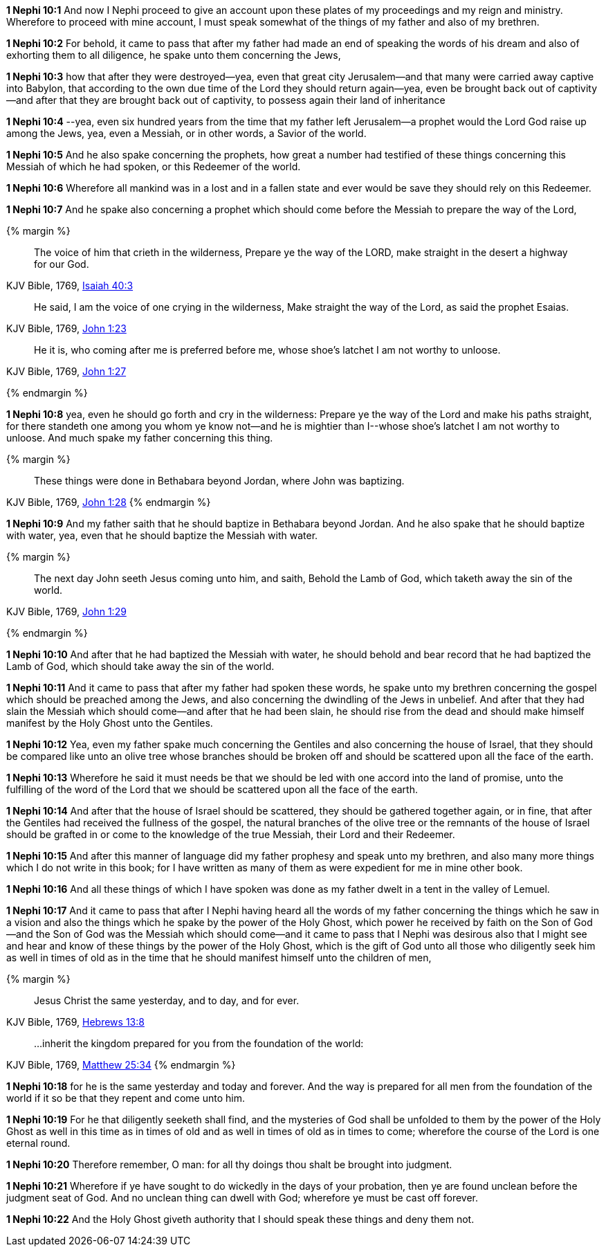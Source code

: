 *1 Nephi 10:1* And now I Nephi proceed to give an account upon these plates of my proceedings and my reign and ministry. Wherefore to proceed with mine account, I must speak somewhat of the things of my father and also of my brethren.

*1 Nephi 10:2* For behold, it came to pass that after my father had made an end of speaking the words of his dream and also of exhorting them to all diligence, he spake unto them concerning the Jews,

*1 Nephi 10:3* how that after they were destroyed--yea, even that great city Jerusalem--and that many were carried away captive into Babylon, that according to the own due time of the Lord they should return again--yea, even be brought back out of captivity--and after that they are brought back out of captivity, to possess again their land of inheritance

*1 Nephi 10:4* --yea, even six hundred years from the time that my father left Jerusalem--a prophet would the Lord God raise up among the Jews, yea, even a Messiah, or in other words, a Savior of the world.

*1 Nephi 10:5* And he also spake concerning the prophets, how great a number had testified of these things concerning this Messiah of which he had spoken, or this Redeemer of the world.

*1 Nephi 10:6* Wherefore all mankind was in a lost and in a fallen state and ever would be save they should rely on this Redeemer.

*1 Nephi 10:7* And he spake also concerning a prophet which should come before the Messiah to prepare the way of the Lord,

{% margin %}
____
The voice of him that [highlight]#crieth in the wilderness, Prepare ye the way of the LORD, make straight# in the desert a highway for our God.
____

[small]#KJV Bible, 1769, http://www.kingjamesbibleonline.org/Isaiah-Chapter-40/[Isaiah 40:3]#

____
He said, I am the voice of [highlight]#one crying in the wilderness, Make straight the way of the Lord#, as said the prophet Esaias.
____

[small]#KJV Bible, 1769, http://www.kingjamesbibleonline.org/John-Chapter-1/[John 1:23]#

____
He it is, who coming after me is preferred before me, [highlight]#whose shoe's latchet I am not worthy to unloose#.
____

[small]#KJV Bible, 1769, http://www.kingjamesbibleonline.org/John-Chapter-1/[John 1:27]#

{% endmargin %}


*1 Nephi 10:8* yea, even he should go forth and [highlight]#cry in the wilderness: Prepare ye the way of the Lord and make his paths straight#, for there standeth one among you whom ye know not--and he is mightier than I--[highlight]#whose shoe's latchet I am not worthy to unloose#. And much spake my father concerning this thing.


{% margin %}
____
These things were done in [highlight]#Bethabara beyond Jordan#, where John was baptizing.
____

[small]#KJV Bible, 1769, http://www.kingjamesbibleonline.org/John-Chapter-1/[John 1:28]#
{% endmargin %}

*1 Nephi 10:9* And my father saith that he should baptize in [highlight]#Bethabara beyond Jordan#. And he also spake that he should baptize with water, yea, even that he should baptize the Messiah with water.

{% margin %}
____
The next day John seeth Jesus coming unto him, and saith, [highlight]#Behold the Lamb of God, which taketh away the sin of the world#.
____

[small]#KJV Bible, 1769, http://www.kingjamesbibleonline.org/John-Chapter-1/[John 1:29]#

{% endmargin %}

*1 Nephi 10:10* And after that he had baptized the Messiah with water, he should [highlight]#behold# and bear record that he had baptized the [highlight]#Lamb of God#, which should [highlight]#take away the sin of the world#.

*1 Nephi 10:11* And it came to pass that after my father had spoken these words, he spake unto my brethren concerning the gospel which should be preached among the Jews, and also concerning the dwindling of the Jews in unbelief. And after that they had slain the Messiah which should come--and after that he had been slain, he should rise from the dead and should make himself manifest by the Holy Ghost unto the Gentiles.

*1 Nephi 10:12* Yea, even my father spake much concerning the Gentiles and also concerning the house of Israel, that they should be compared like unto an olive tree whose branches should be broken off and should be scattered upon all the face of the earth.

*1 Nephi 10:13* Wherefore he said it must needs be that we should be led with one accord into the land of promise, unto the fulfilling of the word of the Lord that we should be scattered upon all the face of the earth.

*1 Nephi 10:14* And after that the house of Israel should be scattered, they should be gathered together again, or in fine, that after the Gentiles had received the fullness of the gospel, the natural branches of the olive tree or the remnants of the house of Israel should be grafted in or come to the knowledge of the true Messiah, their Lord and their Redeemer.

*1 Nephi 10:15* And after this manner of language did my father prophesy and speak unto my brethren, and also many more things which I do not write in this book; for I have written as many of them as were expedient for me in mine other book.

*1 Nephi 10:16* And all these things of which I have spoken was done as my father dwelt in a tent in the valley of Lemuel.

*1 Nephi 10:17* And it came to pass that after I Nephi having heard all the words of my father concerning the things which he saw in a vision and also the things which he spake by the power of the Holy Ghost, which power he received by faith on the Son of God--and the Son of God was the Messiah which should come--and it came to pass that I Nephi was desirous also that I might see and hear and know of these things by the power of the Holy Ghost, which is the gift of God unto all those who diligently seek him as well in times of old as in the time that he should manifest himself unto the children of men,

{% margin %}
____
Jesus Christ the [highlight]#same yesterday, and to day, and for ever#.
____

[small]#KJV Bible, 1769, http://www.kingjamesbibleonline.org/Hebrews-Chapter-13/[Hebrews 13:8]#

____
...inherit the kingdom [highlight]#prepared for you from the foundation of the world#:
____

[small]#KJV Bible, 1769, http://www.kingjamesbibleonline.org/Matthew-Chapter-25/[Matthew 25:34]#
{% endmargin %}

*1 Nephi 10:18* for he is the [highlight]#same yesterday and today and forever#. And the way is [highlight]#prepared for all men from the foundation of the world# if it so be that they repent and come unto him.

*1 Nephi 10:19* For he that diligently seeketh shall find, and the mysteries of God shall be unfolded to them by the power of the Holy Ghost as well in this time as in times of old and as well in times of old as in times to come; wherefore the course of the Lord is one eternal round.

*1 Nephi 10:20* Therefore remember, O man: for all thy doings thou shalt be brought into judgment.

*1 Nephi 10:21* Wherefore if ye have sought to do wickedly in the days of your probation, then ye are found unclean before the judgment seat of God. And no unclean thing can dwell with God; wherefore ye must be cast off forever.

*1 Nephi 10:22* And the Holy Ghost giveth authority that I should speak these things and deny them not.

